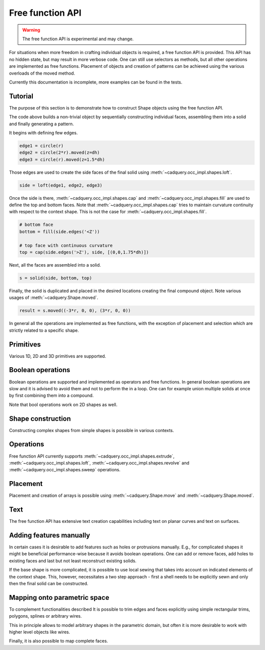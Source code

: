 

*****************
Free function API
*****************

.. warning:: The free function API is experimental and may change.

For situations when more freedom in crafting individual objects is required, a free function API is provided.
This API has no hidden state, but may result in more verbose code. One can still use selectors as methods, but all other operations are implemented as free functions.
Placement of objects and creation of patterns can be achieved using the various overloads of the moved method.

Currently this documentation is incomplete, more examples can be found in the tests.

Tutorial
--------

The purpose of this section is to demonstrate how to construct Shape objects using the free function API.


.. cadquery::
    :height: 600px

    from cadquery.func import *

    dh = 2
    r = 1

    # construct edges
    edge1 = circle(r)
    edge2 = circle(1.5*r).moved(z=dh)
    edge3 = circle(r).moved(z=1.5*dh)

    # loft the side face
    side = loft(edge1, edge2, edge3)

    # bottom face
    bottom = fill(side.edges('<Z'))

    # top face with continuous curvature
    top = cap(side.edges('>Z'), side, [(0,0,1.6*dh)])

    # assemble into a solid
    s = solid(side, bottom, top)

    # construct the final result
    result = s.moved((-3*r, 0, 0), (3*r, 0, 0))


The code above builds a non-trivial object by sequentially constructing individual faces, assembling them into a solid and finally generating a pattern.

It begins with defining few edges.

.. code-block:: python

    edge1 = circle(r)
    edge2 = circle(2*r).moved(z=dh)
    edge3 = circle(r).moved(z=1.5*dh)


Those edges are used to create the side faces of the final solid using :meth:`~cadquery.occ_impl.shapes.loft`.

.. code-block:: python

    side = loft(edge1, edge2, edge3)

Once the side is there, :meth:`~cadquery.occ_impl.shapes.cap` and :meth:`~cadquery.occ_impl.shapes.fill` are used to define the top and bottom faces.
Note that :meth:`~cadquery.occ_impl.shapes.cap` tries to maintain curvature continuity with respect to the context shape. This is not the case for :meth:`~cadquery.occ_impl.shapes.fill`.

.. code-block:: python

    # bottom face
    bottom = fill(side.edges('<Z'))

    # top face with continuous curvature
    top = cap(side.edges('>Z'), side, [(0,0,1.75*dh)])

Next, all the faces are assembled into a solid.

.. code-block:: python

    s = solid(side, bottom, top)

Finally, the solid is duplicated and placed in the desired locations creating the final compound object. Note various usages of :meth:`~cadquery.Shape.moved`.

.. code-block:: python

    result = s.moved((-3*r, 0, 0), (3*r, 0, 0))

In general all the operations are implemented as free functions, with the exception of placement and selection which are strictly related to a specific shape.


Primitives
----------

Various 1D, 2D and 3D primitives are supported.

.. cadquery::

    from cadquery.func import *

    e = segment((0,0), (0,1))

    c = circle(1)

    f = plane(1, 1.5)

    b = box(1, 1, 1)

    result = compound(e, c.move(2), f.move(4), b.move(6))


Boolean operations
------------------

Boolean operations are supported and implemented as operators and free functions.
In general boolean operations are slow and it is advised to avoid them and not to perform the in a loop.
One can for example union multiple solids at once by first combining them into a compound.

.. cadquery::

    from cadquery.func import *

    c1 = cylinder(1, 2)
    c2 = cylinder(0.5, 3)

    f1 = plane(2, 2).move(z=1)
    f2 = plane(1, 1).move(z=1)

    e1 = segment((0,-2.5, 1), (0,2.5,1))

    # union
    r1 = c2 + c1
    r2 = fuse(f1, f2)

    # difference
    r3 = c1 - c2
    r4 = cut(f1, f2)

    # intersection
    r5 = c1*c2
    r6 = intersect(f1, f2)

    # splitting
    r7 = (c1 / f1).solids('<Z')
    r8 = split(f2, e1).faces('<X')

    results = (r1, r2, r3, r4, r5, r6, r7, r8)
    result = compound([el.moved(2*i) for i,el in enumerate(results)])

Note that bool operations work on 2D shapes as well.


Shape construction
------------------

Constructing complex shapes from simple shapes is possible in various contexts.

.. cadquery::

    from cadquery.func import *

    e1 = segment((0,0), (1,0))
    e2 = segment((1,0), (1,1))

    # wire from edges
    r1 = wire(e1, e2)

    c1 = circle(1)

    # face from a planar wire
    r2 = face(c1)

    # solid from faces
    f1 = plane(1,1)
    f2 = f1.moved(z=1)
    f3 = extrude(f1.wires(), (0,0,1))

    r3 = solid(f1,f2,*f3)

    # compound from shapes
    s1 = circle(1).moved(ry=90)
    s2 = plane(1,1).move(rx=90).move(y=2)
    s3 = cone(1,1.5).move(y=4)

    r4 = compound(s1, s2, s3)

    results = (r1, r2, r3, r4,)
    result = compound([el.moved(2*i) for i,el in enumerate(results)])


Operations
----------

Free function API currently supports :meth:`~cadquery.occ_impl.shapes.extrude`, :meth:`~cadquery.occ_impl.shapes.loft`, :meth:`~cadquery.occ_impl.shapes.revolve` and :meth:`~cadquery.occ_impl.shapes.sweep` operations.

.. cadquery::

    from cadquery.func import *

    r = rect(1,0.5)
    f = face(r, circle(0.2).moved(0.2), rect(0.2, 0.4).moved(-0.2))
    c = circle(0.2)
    p = spline([(0,0,0), (0,-1,2)], [(0,0,1), (0,-1,1)])

    # extrude
    s1 = extrude(r, (0,0,2))
    s2 = extrude(fill(r), (0,0,1))

    # sweep
    s3 = sweep(r, p)
    s4 = sweep(f, p)

    # loft
    s5 = loft(r, c.moved(z=2))
    s6 = loft(r, c.moved(z=1), cap=True)\

    # revolve
    s7 = revolve(fill(r), (0.5, 0, 0), (0, 1, 0), 90)

    results = (s1, s2, s3, s4, s5, s6, s7)
    result = compound([el.moved(2*i) for i,el in enumerate(results)])


Placement
---------

Placement and creation of arrays is possible using :meth:`~cadquery.Shape.move` and :meth:`~cadquery.Shape.moved`.

.. cadquery::

    from cadquery.func import *

    locs = [(0,-1,0), (0,1,0)]

    s = sphere(1).moved(locs)
    c = cylinder(1,2).move(rx=15).moved(*locs)

    result = compound(s, c.moved(2))

Text
----

The free function API has extensive text creation capabilities including text on
planar curves and text on surfaces.


.. cadquery::

    from cadquery.func import *

    from math import pi

    # parameters
    D = 5
    H = 2*D
    S = H/10
    TH = S/10
    TXT = "CadQuery"

    # base and spine
    c = cylinder(D, H).moved(rz=-135)
    cf = c.faces("%CYLINDER")
    spine = (c*plane().moved(z=D)).edges().trim(pi/2, pi)

    # planar
    r1 = text(TXT, 1, spine, planar=True).moved(z=-S)

    # normal
    r2 = text(TXT, 1, spine)

    # projected
    r3 = text(TXT, 1, spine, cf).moved(z=S)

    # projected and thickened
    r4 = offset(r3, TH).moved(z=S)

    result = compound(r1, r2, r3, r4)


Adding features manually
------------------------

In certain cases it is desirable to add features such as holes or protrusions manually.
E.g., for complicated shapes it might be beneficial performance-wise because it
avoids boolean operations. One can add or remove faces, add holes to existing faces
and last but not least reconstruct existing solids. 

.. cadquery::
    
    from cadquery.func import *
    
    w = 1
    r = 0.9*w/2
    
    # box
    b = box(w, w, w)
    # bottom face
    b_bot = b.faces('<Z')
    # top faces
    b_top = b.faces('>Z')
    
    # inner face 
    inner = extrude(circle(r), (0,0,w))
    
    # add holes to the bottom and top face
    b_bot_hole = b_bot.addHole(inner.edges('<Z'))
    b_top_hole = b_top.addHole(inner.edges('>Z'))
    
    # construct the final solid
    result = solid(
        b.remove(b_top, b_bot).faces(), #side faces
        b_bot_hole, # bottom with a hole
        inner, # inner cylinder face
        b_top_hole, # top with a hole
    )

If the base shape is more complicated, it is possible to use local sewing that
takes into account on indicated elements of the context shape. This, however,
necessitates a two step approach - first a shell needs to be explicitly sewn
and only then the final solid can be constructed.

.. cadquery::

    from cadquery.func import *
    
    w = 1
    h = 0.1
    r = 0.9*w/2
    
    # box
    b = box(w, w, w)
    # top face
    b_top = b.faces('>Z')
    
    # protrusion
    feat_side = extrude(circle(r).moved(b_top.Center()), (0,0,h))
    feat_top = face(feat_side.edges('>Z'))
    feat = shell(feat_side, feat_top) # sew into a shell
    
    # add hole to the box
    b_top_hole = b_top.addHole(feat.edges('<Z'))
    b = b.replace(b_top, b_top_hole)
    
    # local sewing - only two faces are taken into account
    sh = shell(b_top_hole, feat.faces('<Z'), ctx=(b, feat))
    # construct the final solid
    result = solid(sh)


Mapping onto parametric space
-----------------------------

To complement functionalities described It is possible to trim edges and faces explicitly using simple rectangular
trims, polygons, splines or arbitrary wires.

.. cadquery::

    from math import pi
    from cadquery.func import cylinder, edgeOn, compound, wire

    # parameters
    d = 1.5
    h = 3
    du = pi
    Nturns = 2

    # constu urct the base surface
    base = cylinder(d, h).faces("%CYLINDER")

    # rectungualr trim
    r1 = base.trim(-pi/2, 0, 0, h/3)

    # polyline trim
    r2 = base.trim((0,0), (pi,0), (pi/2, h/2))

    # construct a pcurve
    pcurve = edgeOn(base, [(pi/2, h/4), (pi, h/4), (pi, h/2), (pi/2, h/2)], periodic=True)

    # pcurve trim
    r3 = base.trim(wire(pcurve))

    result = compound(r1, r2.moved(x=2), r3.moved(x=4))


This in principle allows to model arbitrary shapes in the parametric domain, but often it is more desirable
to work with higher level objects like wires.


.. cadquery::

    from cadquery.func import cylinder, loft, wireOn, segment
    from math import pi

    # parameters
    d = 1.5
    h = 3
    du = pi
    Nturns = 2

    # construct the base surface
    base = cylinder(d, h).faces("%CYLINDER")

    # construct a planar 2D patch for u,v trimming
    uv_patch = loft(
        segment((0, 0), (du, 0)), segment((Nturns * 2 * pi, h), (Nturns * 2 * pi + du, h))
    )

    # map it onto the cylinder
    w = wireOn(base, uv_patch)

    # check that the pcurves were created
    for e in w:
        assert e.hasPCurve(base), "No p-curve on base present"

    # tirm the base surface
    result = base.trim(w)


Finally, it is also possible to map complete faces.


.. cadquery::

    from cadquery.func import sphere, text, faceOn

    base = sphere(5).faces()

    result = faceOn(base, text("CadQuery", 1))


